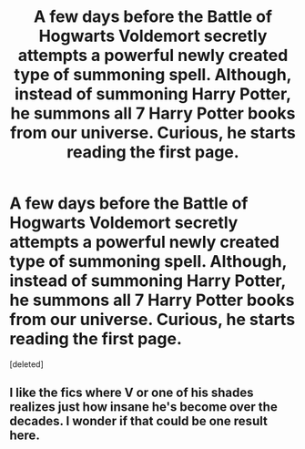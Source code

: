 #+TITLE: A few days before the Battle of Hogwarts Voldemort secretly attempts a powerful newly created type of summoning spell. Although, instead of summoning Harry Potter, he summons all 7 Harry Potter books from our universe. Curious, he starts reading the first page.

* A few days before the Battle of Hogwarts Voldemort secretly attempts a powerful newly created type of summoning spell. Although, instead of summoning Harry Potter, he summons all 7 Harry Potter books from our universe. Curious, he starts reading the first page.
:PROPERTIES:
:Score: 11
:DateUnix: 1577182560.0
:DateShort: 2019-Dec-24
:FlairText: Prompt
:END:
[deleted]


** I like the fics where V or one of his shades realizes just how insane he's become over the decades. I wonder if that could be one result here.
:PROPERTIES:
:Author: nescienceescape
:Score: 3
:DateUnix: 1577198508.0
:DateShort: 2019-Dec-24
:END:
